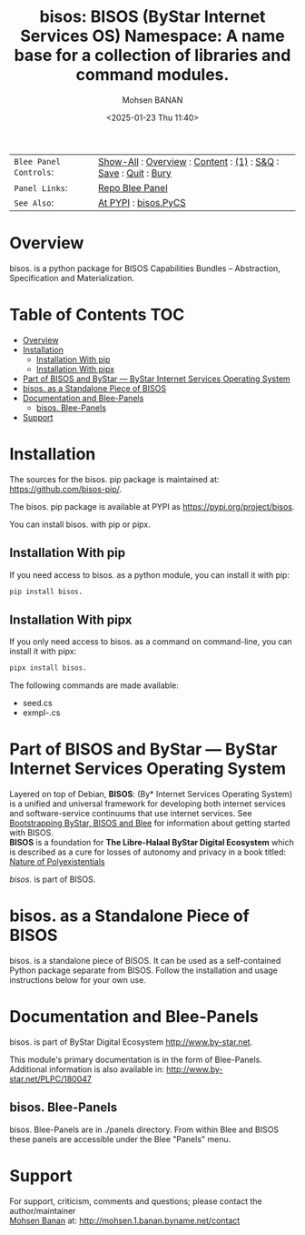 #+title: bisos:  BISOS (ByStar Internet Services OS) Namespace: A name base for a collection of libraries and command modules.
#+DATE: <2025-01-23 Thu 11:40>
#+AUTHOR: Mohsen BANAN
#+OPTIONS: toc:4

#+BEGIN: b:org:pypi:readme/topControls :pkgName "" :comment "basic"

|----------------------+------------------------------------------------------------------|
| ~Blee Panel Controls~: | [[elisp:(show-all)][Show-All]] : [[elisp:(org-shifttab)][Overview]] : [[elisp:(progn (org-shifttab) (org-content))][Content]] : [[elisp:(delete-other-windows)][(1)]] : [[elisp:(progn (save-buffer) (kill-buffer))][S&Q]] : [[elisp:(save-buffer)][Save]]  : [[elisp:(kill-buffer)][Quit]]  : [[elisp:(bury-buffer)][Bury]] |
| ~Panel Links~:         | [[file:./py3/panels/bisos./_nodeBase_/fullUsagePanel-en.org][Repo Blee Panel]]                                                  |
| ~See Also~:            | [[https://pypi.org/project/bisos.][At PYPI]] : [[https://github.com/bisos-pip/pycs][bisos.PyCS]]                                             |
|----------------------+------------------------------------------------------------------|

#+END:

* Overview

bisos. is a python package for BISOS Capabilities Bundles -- Abstraction, Specification and
Materialization.


#+BEGIN: b:org:pypi:readme/pkgDocumentation :pkgName "" :comment "basic"

# PYPI Documentation Comes Here in _description.org
#+END:


* Table of Contents     :TOC:
- [[#overview][Overview]]
- [[#installation][Installation]]
  - [[#installation-with-pip][Installation With pip]]
  - [[#installation-with-pipx][Installation With pipx]]
- [[#part-of-bisos-and-bystar-----bystar-internet-services-operating-system][Part of BISOS and ByStar --- ByStar Internet Services Operating System]]
- [[#bisos-as-a-standalone-piece-of-bisos][bisos. as a Standalone Piece of BISOS]]
- [[#documentation-and-blee-panels][Documentation and Blee-Panels]]
  - [[#bisos-blee-panels][bisos. Blee-Panels]]
- [[#support][Support]]

* Installation

The sources for the  bisos. pip package is maintained at:
https://github.com/bisos-pip/.

The bisos. pip package is available at PYPI as
https://pypi.org/project/bisos.

You can install bisos. with pip or pipx.

** Installation With pip

If you need access to bisos. as a python module, you can install it with pip:

#+begin_src bash
pip install bisos.
#+end_src

** Installation With pipx

If you only need access to bisos. as a command on command-line, you can install it with pipx:

#+begin_src bash
pipx install bisos.
#+end_src

The following commands are made available:
- seed.cs
- exmpl-.cs

* Part of BISOS and ByStar --- ByStar Internet Services Operating System

Layered on top of Debian, *BISOS*: (By* Internet Services Operating System) is a
unified and universal framework for developing both internet services and
software-service continuums that use internet services. See [[https://github.com/bxGenesis/start][Bootstrapping
ByStar, BISOS and Blee]] for information about getting started with BISOS.\\
*BISOS* is a foundation for *The Libre-Halaal ByStar Digital Ecosystem* which is
described as a cure for losses of autonomy and privacy in a book titled: [[https://github.com/bxplpc/120033][Nature
of Polyexistentials]]

/bisos./ is part of BISOS.

* bisos. as a Standalone Piece of BISOS

bisos. is a standalone piece of BISOS. It can be used as a self-contained
Python package separate from BISOS. Follow the installation and usage
instructions below for your own use.


* Documentation and Blee-Panels

bisos. is part of ByStar Digital Ecosystem [[http://www.by-star.net]].

This module's primary documentation is in the form of Blee-Panels.
Additional information is also available in: [[http://www.by-star.net/PLPC/180047]]

** bisos. Blee-Panels

bisos. Blee-Panels are in ./panels directory.
From within Blee and BISOS these panels are accessible under the
Blee "Panels" menu.

* Support

For support, criticism, comments and questions; please contact the
author/maintainer\\
[[http://mohsen.1.banan.byname.net][Mohsen Banan]] at:
[[http://mohsen.1.banan.byname.net/contact]]


# ###+BEGIN: blee:bxPanel:footerOrgParams :panelType "readme"
#+STARTUP: overview
#+STARTUP: lognotestate
#+STARTUP: inlineimages
#+SEQ_TODO: TODO WAITING DELEGATED | DONE DEFERRED CANCELLED
#+TAGS: @desk(d) @home(h) @work(w) @withInternet(i) @road(r) call(c) errand(e)
#+CATEGORY: U:

# ###+END:

# ###+BEGIN: blee:bxPanel:footerEmacsParams :primMode "org-mode" :panelType "readme"
# Local Variables:
# eval: (setq-local toc-org-max-depth 4)
# eval: (setq-local ~selectedSubject "noSubject")
# eval: (setq-local ~primaryMajorMode 'org-mode)
# eval: (setq-local ~blee:panelUpdater nil)
# eval: (setq-local ~blee:dblockEnabler nil)
# eval: (setq-local ~blee:dblockController "interactive")
# eval: (img-link-overlays)
# eval: (set-fill-column 115)
# eval: (blee:fill-column-indicator/enable)
# eval: (bx:load-file:ifOneExists "./panelActions.el")
# End:

# ###+END
